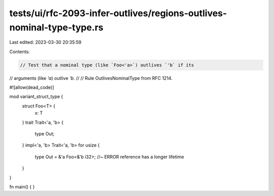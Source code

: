 tests/ui/rfc-2093-infer-outlives/regions-outlives-nominal-type-type.rs
======================================================================

Last edited: 2023-03-30 20:35:59

Contents:

.. code-block:: rs

    // Test that a nominal type (like `Foo<'a>`) outlives `'b` if its
// arguments (like `'a`) outlive `'b`.
//
// Rule OutlivesNominalType from RFC 1214.


#![allow(dead_code)]

mod variant_struct_type {
    struct Foo<T> {
        x: T
    }
    trait Trait<'a, 'b> {
        type Out;
    }
    impl<'a, 'b> Trait<'a, 'b> for usize {
        type Out = &'a Foo<&'b i32>; //~ ERROR reference has a longer lifetime
    }
}


fn main() { }


